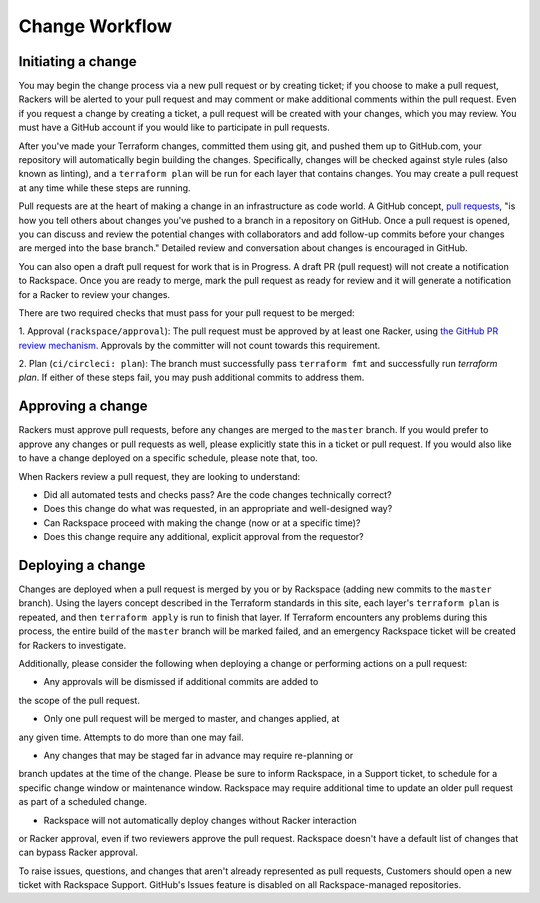 .. _change_workflow:

===============
Change Workflow
===============

.. image:: figures/change-flow-overview.png

Initiating a change
-------------------

You may begin the change process via a new pull request or by creating
ticket; if you choose to make a pull request, Rackers will be alerted to your
pull request and may comment or make additional comments within the pull
request. Even if you request a change by creating a ticket, a pull request
will be created with your changes, which you may review. You must have a
GitHub account if you would like to participate in pull requests.

After you've made your Terraform changes, committed them using git, and
pushed them up to GitHub.com, your repository will automatically begin
building the changes. Specifically, changes will be checked against style
rules (also known as linting), and a ``terraform plan`` will be run for each
layer that contains changes. You may create a pull request at any time
while these steps are running.

Pull requests are at the heart of making a change in an infrastructure as
code world. A GitHub concept,
`pull requests <https://help.github.com/en/articles/about-pull-requests>`_,
"is how you tell others about changes you've pushed to a branch in a repository
on GitHub. Once a pull request is opened, you can discuss and review the
potential changes with collaborators and add follow-up commits before your
changes are merged into the base branch." Detailed review and conversation
about changes is encouraged in GitHub.

You can also open a draft pull request for work that is in Progress. A draft
PR (pull request) will not create a notification to Rackspace. Once you are
ready to merge, mark the pull request as ready for review and it will
generate a notification for a Racker to review your changes.

There are two required checks that must pass for your pull request to be
merged:

1. Approval (``rackspace/approval``): The pull request must be approved by at
least one Racker, using
`the GitHub PR review mechanism <https://help.github.com/en/articles/reviewing-proposed-changes-in-a-pull-request>`_.
Approvals by the committer will not count towards this requirement.

2. Plan (``ci/circleci: plan``): The branch must successfully pass
``terraform fmt`` and successfully run `terraform plan`. If either of these
steps fail, you may push additional commits to address them.

Approving a change
------------------

Rackers must approve pull requests, before any changes are merged to the
``master`` branch. If you would prefer to approve any changes or pull requests
as well, please explicitly state this in a ticket or pull request. If you
would also like to have a change deployed on a specific schedule, please
note that, too.

When Rackers review a pull request, they are looking to understand:

* Did all automated tests and checks pass? Are the code changes technically
  correct?

* Does this change do what was requested, in an appropriate and well-designed
  way?

* Can Rackspace proceed with making the change (now or at a specific time)?

* Does this change require any additional, explicit approval from the
  requestor?

Deploying a change
------------------

Changes are deployed when a pull request is merged by you or by Rackspace
(adding new commits to the ``master`` branch). Using the layers concept
described in the Terraform standards in this site, each layer's
``terraform plan`` is repeated, and then ``terraform apply`` is run to finish
that layer. If Terraform encounters any problems during this process, the
entire build of the ``master`` branch will be marked failed, and an
emergency Rackspace ticket will be created for Rackers to investigate.

Additionally, please consider the following when deploying a change or
performing actions on a pull request:

* Any approvals will be dismissed if additional commits are added to
the scope of the pull request.

* Only one pull request will be merged to master, and changes applied, at
any given time. Attempts to do more than one may fail.

* Any changes that may be staged far in advance may require re-planning or
branch updates at the time of the change. Please be sure to inform
Rackspace, in a Support ticket, to schedule for a specific change window
or maintenance window. Rackspace may require additional time to update
an older pull request as part of a scheduled change.

* Rackspace will not automatically deploy changes without Racker interaction
or Racker approval, even if two reviewers approve the pull request. Rackspace
doesn't have a default list of changes that can bypass Racker approval.

To raise issues, questions, and changes that aren't already represented as
pull requests, Customers should open a new ticket with Rackspace Support.
GitHub's Issues feature is disabled on all Rackspace-managed repositories.
